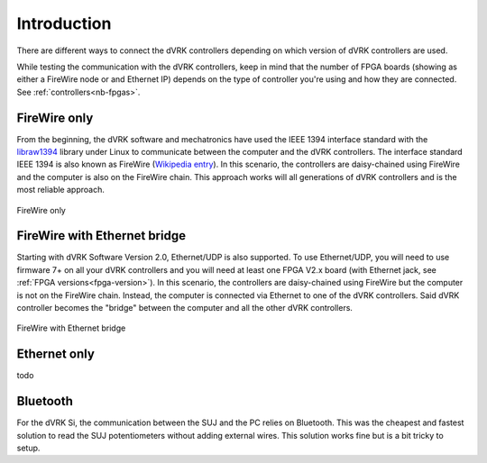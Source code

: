 ************
Introduction
************

There are different ways to connect the dVRK controllers depending on
which version of dVRK controllers are used.

While testing the communication with the dVRK controllers, keep in
mind that the number of FPGA boards (showing as either a FireWire node
or and Ethernet IP) depends on the type of controller you're using and
how they are connected.  See :ref:`controllers<nb-fpgas>`.

FireWire only
=============

From the beginning, the dVRK software and mechatronics have used the
IEEE 1394 interface standard with the `libraw1394
<http://www.dennedy.org/libraw1394/>`_ library under Linux to
communicate between the computer and the dVRK controllers. The
interface standard IEEE 1394 is also known as FireWire (`Wikipedia
entry <https://en.wikipedia.org/wiki/IEEE_1394>`_). In this scenario,
the controllers are daisy-chained using FireWire and the computer is
also on the FireWire chain.  This approach works will all generations
of dVRK controllers and is the most reliable approach.

.. figure:: /images/connectivity/PC-FireWire-Controllers.png
   :width: 400
   :align: center

   FireWire only

FireWire with Ethernet bridge
=============================

Starting with dVRK Software Version 2.0, Ethernet/UDP is also
supported. To use Ethernet/UDP, you will need to use firmware 7+ on
all your dVRK controllers and you will need at least one FPGA V2.x
board (with Ethernet jack, see :ref:`FPGA versions<fpga-version>`). In
this scenario, the controllers are daisy-chained using FireWire but
the computer is not on the FireWire chain. Instead, the computer is
connected via Ethernet to one of the dVRK controllers. Said dVRK
controller becomes the "bridge" between the computer and all the other
dVRK controllers.

.. figure:: /images/connectivity/PC-Ethernet-Controllers.png
   :width: 400
   :align: center

   FireWire with Ethernet bridge

Ethernet only
=============

todo

Bluetooth
=========

For the dVRK Si, the communication between the SUJ and the PC relies
on Bluetooth.  This was the cheapest and fastest solution to read the
SUJ potentiometers without adding external wires.  This solution works
fine but is a bit tricky to setup.
